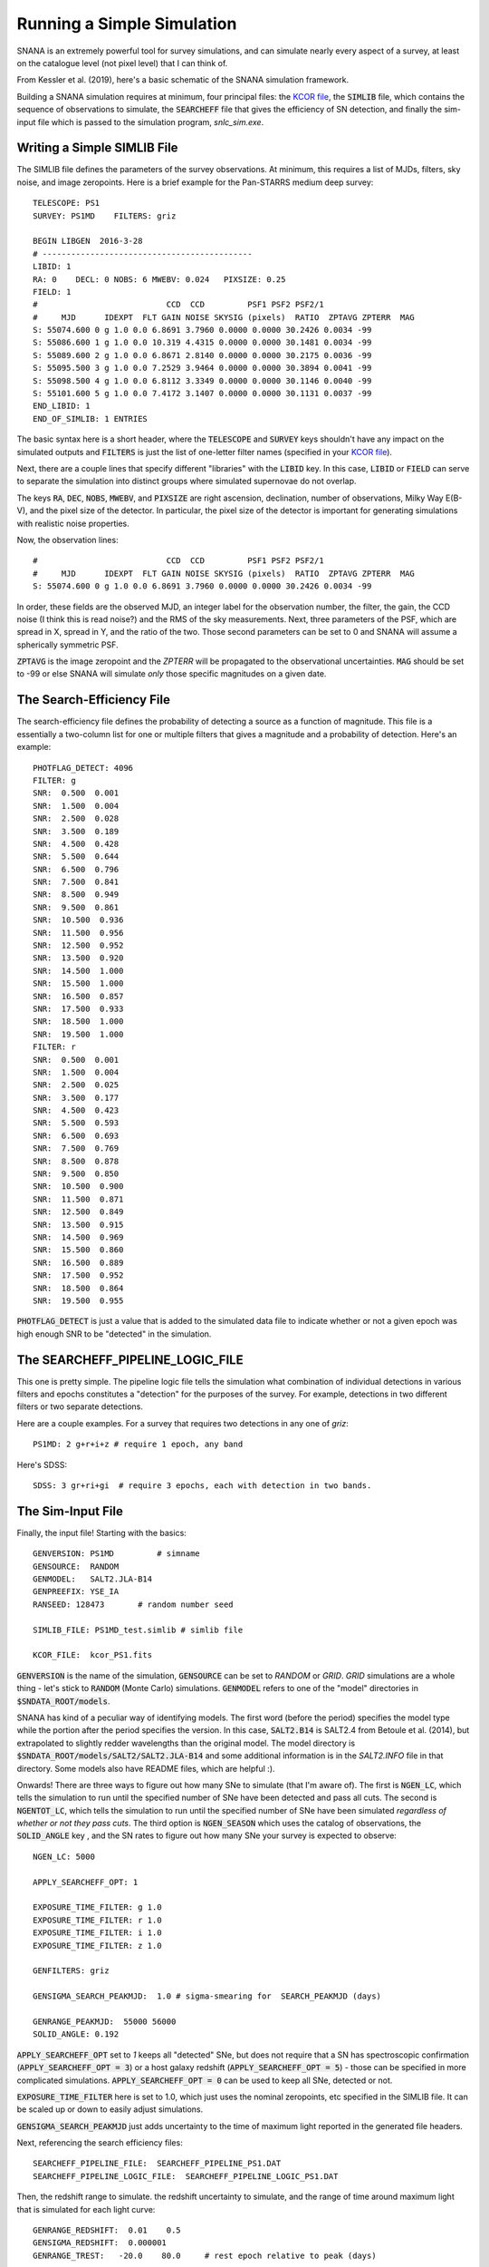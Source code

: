 Running a Simple Simulation
===========================

SNANA is an extremely powerful tool for survey
simulations, and can simulate nearly every aspect
of a survey, at least on the catalogue level (not
pixel level) that I can think of.

From Kessler et al. (2019), here's a basic schematic
of the SNANA simulation framework.

.. image:: _static/SNANA_schematic.png

Building a SNANA simulation requires at minimum,
four principal files: the `KCOR file <kcor.html>`__,
the :code:`SIMLIB` file, which contains the
sequence of observations to simulate, the :code:`SEARCHEFF`
file that gives the efficiency of SN detection, and finally
the sim-input file which is passed to the simulation
program, `snlc_sim.exe`.
	   
Writing a Simple SIMLIB File
----------------------------

The SIMLIB file defines the parameters of the survey
observations.  At minimum, this requires a list of MJDs,
filters, sky noise, and image zeropoints.  Here is a brief
example for the Pan-STARRS medium deep survey::

  TELESCOPE: PS1
  SURVEY: PS1MD    FILTERS: griz

  BEGIN LIBGEN  2016-3-28
  # --------------------------------------------
  LIBID: 1
  RA: 0    DECL: 0 NOBS: 6 MWEBV: 0.024   PIXSIZE: 0.25
  FIELD: 1
  #                           CCD  CCD         PSF1 PSF2 PSF2/1
  #     MJD      IDEXPT  FLT GAIN NOISE SKYSIG (pixels)  RATIO  ZPTAVG ZPTERR  MAG
  S: 55074.600 0 g 1.0 0.0 6.8691 3.7960 0.0000 0.0000 30.2426 0.0034 -99
  S: 55086.600 1 g 1.0 0.0 10.319 4.4315 0.0000 0.0000 30.1481 0.0034 -99
  S: 55089.600 2 g 1.0 0.0 6.8671 2.8140 0.0000 0.0000 30.2175 0.0036 -99
  S: 55095.500 3 g 1.0 0.0 7.2529 3.9464 0.0000 0.0000 30.3894 0.0041 -99
  S: 55098.500 4 g 1.0 0.0 6.8112 3.3349 0.0000 0.0000 30.1146 0.0040 -99
  S: 55101.600 5 g 1.0 0.0 7.4172 3.1407 0.0000 0.0000 30.1131 0.0037 -99
  END_LIBID: 1
  END_OF_SIMLIB: 1 ENTRIES

The basic syntax here is a short header, where the
:code:`TELESCOPE` and :code:`SURVEY` keys shouldn't have
any impact on the simulated outputs and :code:`FILTERS` is
just the list of one-letter filter names (specified in your
`KCOR file <kcor.html>`__).

Next, there are a couple lines that specify different "libraries" with
the :code:`LIBID` key.  In this case, :code:`LIBID` or :code:`FIELD`
can serve to separate the simulation into distinct groups where simulated
supernovae do not overlap.

The keys :code:`RA`, :code:`DEC`, :code:`NOBS`, :code:`MWEBV`, and
:code:`PIXSIZE` are right ascension, declination, number of
observations, Milky Way E(B-V), and the pixel size of the detector.
In particular, the pixel size of the detector is important for
generating simulations with realistic noise properties.

Now, the observation lines::

  #                           CCD  CCD         PSF1 PSF2 PSF2/1
  #     MJD      IDEXPT  FLT GAIN NOISE SKYSIG (pixels)  RATIO  ZPTAVG ZPTERR  MAG
  S: 55074.600 0 g 1.0 0.0 6.8691 3.7960 0.0000 0.0000 30.2426 0.0034 -99

In order, these fields are the observed MJD, an integer label for
the observation number, the filter, the gain, the CCD noise (I think
this is read noise?) and the RMS of the sky measurements.  Next,
three parameters of the PSF, which are spread in X, spread in Y, and the
ratio of the two.  Those second parameters can be set to 0 and
SNANA will assume a spherically symmetric PSF.

:code:`ZPTAVG` is the image zeropoint and the `ZPTERR` will be
propagated to the observational uncertainties.  :code:`MAG` should
be set to -99 or else SNANA will simulate *only* those specific magnitudes on
a given date.

The Search-Efficiency File
--------------------------

The search-efficiency file defines the probability of detecting a source
as a function of magnitude.  This file is a essentially a two-column
list for one or multiple filters that gives a magnitude and a
probability of detection.  Here's an example::

  PHOTFLAG_DETECT: 4096
  FILTER: g
  SNR:  0.500  0.001
  SNR:  1.500  0.004
  SNR:  2.500  0.028
  SNR:  3.500  0.189
  SNR:  4.500  0.428
  SNR:  5.500  0.644
  SNR:  6.500  0.796
  SNR:  7.500  0.841
  SNR:  8.500  0.949
  SNR:  9.500  0.861
  SNR:  10.500  0.936
  SNR:  11.500  0.956
  SNR:  12.500  0.952
  SNR:  13.500  0.920
  SNR:  14.500  1.000
  SNR:  15.500  1.000
  SNR:  16.500  0.857
  SNR:  17.500  0.933
  SNR:  18.500  1.000
  SNR:  19.500  1.000
  FILTER: r
  SNR:  0.500  0.001
  SNR:  1.500  0.004
  SNR:  2.500  0.025
  SNR:  3.500  0.177
  SNR:  4.500  0.423
  SNR:  5.500  0.593
  SNR:  6.500  0.693
  SNR:  7.500  0.769
  SNR:  8.500  0.878
  SNR:  9.500  0.850
  SNR:  10.500  0.900
  SNR:  11.500  0.871
  SNR:  12.500  0.849
  SNR:  13.500  0.915
  SNR:  14.500  0.969
  SNR:  15.500  0.860
  SNR:  16.500  0.889
  SNR:  17.500  0.952
  SNR:  18.500  0.864
  SNR:  19.500  0.955

:code:`PHOTFLAG_DETECT` is just a value that is added to the simulated
data file to indicate whether or not a given epoch was high enough
SNR to be "detected" in the simulation.

The SEARCHEFF_PIPELINE_LOGIC_FILE
---------------------------------

This one is pretty simple.  The pipeline logic
file tells the simulation what combination of individual
detections in various filters and epochs constitutes a
"detection" for the purposes of the survey.  For example,
detections in two different filters or two separate
detections.

Here are a couple examples.  For a survey that requires two
detections in any one of `griz`::

  PS1MD: 2 g+r+i+z # require 1 epoch, any band

Here's SDSS::
  
  SDSS: 3 gr+ri+gi  # require 3 epochs, each with detection in two bands.

The Sim-Input File
------------------

Finally, the input file!  Starting with the basics::

  GENVERSION: PS1MD         # simname
  GENSOURCE:  RANDOM   
  GENMODEL:   SALT2.JLA-B14
  GENPREEFIX: YSE_IA
  RANSEED: 128473       # random number seed
  
  SIMLIB_FILE: PS1MD_test.simlib # simlib file

  KCOR_FILE:  kcor_PS1.fits

:code:`GENVERSION` is the name of the simulation, :code:`GENSOURCE`
can be set to `RANDOM` or `GRID`.  `GRID` simulations are a whole
thing - let's stick to :code:`RANDOM` (Monte Carlo) simulations.
:code:`GENMODEL` refers to one of the "model" directories in
:code:`$SNDATA_ROOT/models`.

SNANA has kind of a peculiar
way of identifying models.  The first word (before the period)
specifies the model type while the portion after the period
specifies the version.  In this case, :code:`SALT2.B14`
is SALT2.4 from Betoule et al. (2014), but extrapolated to
slightly redder wavelengths than the original model.
The model directory is :code:`$SNDATA_ROOT/models/SALT2/SALT2.JLA-B14`
and some additional information is in the `SALT2.INFO` file in that
directory.  Some models also have README files, which are helpful :).

Onwards!  There are three ways to figure out how many
SNe to simulate (that I'm aware of).  The first is :code:`NGEN_LC`, which
tells the simulation to run until the specified number
of SNe have been detected and pass all cuts.  The second
is :code:`NGENTOT_LC`, which tells the simulation to
run until the specified number of SNe have been simulated
`regardless of whether or not they pass cuts`.
The third option is :code:`NGEN_SEASON` which uses the catalog of
observations, the :code:`SOLID_ANGLE` key , and the SN rates
to figure out how many SNe your survey is expected to observe::

  NGEN_LC: 5000

  APPLY_SEARCHEFF_OPT: 1

  EXPOSURE_TIME_FILTER: g 1.0
  EXPOSURE_TIME_FILTER: r 1.0
  EXPOSURE_TIME_FILTER: i 1.0
  EXPOSURE_TIME_FILTER: z 1.0

  GENFILTERS: griz

  GENSIGMA_SEARCH_PEAKMJD:  1.0 # sigma-smearing for  SEARCH_PEAKMJD (days)

  GENRANGE_PEAKMJD:  55000 56000
  SOLID_ANGLE: 0.192

:code:`APPLY_SEARCHEFF_OPT` set to `1` keeps all
"detected" SNe, but does not require that a SN has
spectroscopic confirmation (:code:`APPLY_SEARCHEFF_OPT = 3`)
or a host galaxy redshift (:code:`APPLY_SEARCHEFF_OPT = 5`)
- those can be specified in more complicated simulations.
:code:`APPLY_SEARCHEFF_OPT = 0` can be used to keep
all SNe, detected or not.

:code:`EXPOSURE_TIME_FILTER` here is set to 1.0, which
just uses the nominal zeropoints, etc specified in the
SIMLIB file.  It can be scaled up or down to easily adjust
simulations.

:code:`GENSIGMA_SEARCH_PEAKMJD` just adds uncertainty
to the time of maximum light reported in the generated
file headers.

Next, referencing the search efficiency files::
  
  SEARCHEFF_PIPELINE_FILE:  SEARCHEFF_PIPELINE_PS1.DAT
  SEARCHEFF_PIPELINE_LOGIC_FILE:  SEARCHEFF_PIPELINE_LOGIC_PS1.DAT

Then, the redshift range to simulate. the redshift
uncertainty to simulate, and the range of time around
maximum light that is simulated for each light curve::
  
  GENRANGE_REDSHIFT:  0.01    0.5
  GENSIGMA_REDSHIFT:  0.000001
  GENRANGE_TREST:   -20.0    80.0     # rest epoch relative to peak (days)

Next, SN rates.  There are a lot of options here, but
for low-`z` simulations a simple power law will suffice::

    DNDZ: POWERLAW  2.6E-5  2.2 # rate=2.6E-5*(1+z)^1.5 /yr/Mpc^3

Here's an alternate example with two power laws from the manual::

  # R0 Beta Zmin Zmax
  DNDZ: POWERLAW2 2.2E-5 2.15 0.0 1.0 # rate = R0(1+z)^Beta
  DNDZ: POWERLAW2 9.76E-5 0.0 1.0 2.0 # constant rate for z>1

And some extra things::
  
  OPT_MWEBV: 1 # simulate galactic extinction from values in SIMLIB file

  # smear flags: 0=off, 1=on
  SMEARFLAG_FLUX:    1  # photo-stat smearing of signal, sky, etc ...
  SMEARFLAG_ZEROPT:  1  # smear zero-point with zptsig

Apply some sample cuts::
  
  APPLY_CUTWIN_OPT:     1
  CUTWIN_NEPOCH:   5 -5.              # require 5 epochs (no S/N requirement)
  CUTWIN_TRESTMIN: -20  10
  CUTWIN_TRESTMAX:   9  40
  CUTWIN_MWEBV:      0 .20
  CUTWIN_SNRMAX:   5.0 griz 2 -20. 80.  # require 1 of griz with S/N > 5

:code:`FORMAT_MASK: 2` specifies FITS format, while :code:`FORMAT_MASK: 32`
is ASCII::
  
  FORMAT_MASK:  2 # terse format

Parameters of the SALT model::
  
  # SALT shape and color parameters
  GENMEAN_SALT2x1:     0.703
  GENRANGE_SALT2x1:   -5.0  +4.0     # x1 (stretch) range
  GENSIGMA_SALT2x1:    2.15  0.472      # bifurcated sigmas

  GENMEAN_SALT2c:     -0.04
  GENRANGE_SALT2c:   -0.4   0.4     # color range
  GENSIGMA_SALT2c:    0.033   0.125     # bifurcated sigmas

Nuisance parameters from the Tripp formula.  Alpha
is the correlation of shape parameter `x1` with distance, while Beta
is the correlation of color parameter `c` with distance.::
  
  # SALT2 alpha and beta
  GENMEAN_SALT2ALPHA:   0.14
  GENMEAN_SALT2BETA:   3.1

Cosmological parameters::

  # cosmological params for lightcurve generation and redshift distribution
  OMEGA_MATTER:  0.3
  OMEGA_LAMBDA:  0.7
  W0_LAMBDA:    -1.00
  H0:            70.0   

And last but not least, variables to "dump" to an output file
for every SN (not just those detected).  The first number is
the number of variables::
  
  SIMGEN_DUMP:  10  CID  Z  PEAKMJD S2c S2x1 SNRMAX MAGT0_r MAGT0_g MJD_TRIGGER NON1A_INDEX

The full example file is available `here`.

Core-collapse and other non-Ia Simulations
^^^^^^^^^^^^^^^^^^^^^^^^^^^^^^^^^^^^^^^^^^

For non-Ia simulations, only a couple things
need to be changed in the input file::

  GENMODEL:   NON1A
  DNDZ: POWERLAW2 5E-5   4.5   0.0   0.8    # rate = R0(1+z)^Beta for z<0.8
  DNDZ: POWERLAW2 5.44E-4  0.0   0.8   9.1  # rate = constant for z>0.8
  DNDZ_PEC1A: POWERLAW  2.6E-5  2.2

  INPUT_FILE_INCLUDE: $SNDATA_ROOT/snsed/NON1A/SIMGEN_INCLUDE_NON1A_J17-beforeAdjust.INPUT

These lines change the generated model, the SN rates (including a new term for peculiar
SNe Ia), and add an input file that defines the contribution of different CC SN
templates.
  
Running the Simulation
----------------------

Now that the files are assembled, running
the simulations is easy::

  snlc_sim.exe sim_PS1.input

The default output is placed in :code:`$SNDATA_ROOT/SIM`.
For your first simulation, you may need to execute
the following command before running the simulation::

  mkdir $SNDATA_ROOT/SIM

Examining the Output
--------------------

Basic properties from the DUMP file
^^^^^^^^^^^^^^^^^^^^^^^^^^^^^^^^^^^

The simulated light curves are located in
:code:`$SNDATA_ROOT/SIM/<genversion/`.  First,
notice the :code:`*.DUMP` file, which contains
the variables specified in the :code:`SIMGEN_DUMP`
variable in your sim-input file.  This is a good
way to get some overview statistics for your sample.

For example, plotting the redshift and peak mag
distribution of your simulation.

The Simulated Light Curves
^^^^^^^^^^^^^^^^^^^^^^^^^^
